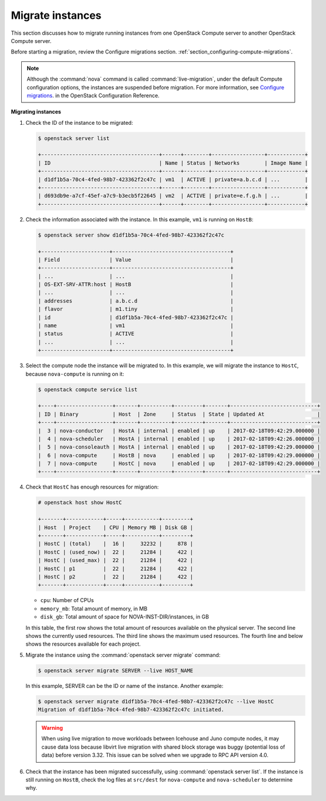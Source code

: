 .. _section_live-migration-usage:

=================
Migrate instances
=================

This section discusses how to migrate running instances from one
OpenStack Compute server to another OpenStack Compute server.

Before starting a migration, review the Configure migrations section.
:ref:`section_configuring-compute-migrations`.

.. note::

   Although the :command:`nova` command is called :command:`live-migration`,
   under the default Compute configuration options, the instances
   are suspended before migration. For more information, see
   `Configure migrations
   <https://docs.openstack.org/newton/config-reference/compute/config-options.html>`_.
   in the OpenStack Configuration Reference.

**Migrating instances**

#. Check the ID of the instance to be migrated:

   ..  code-block:: console

       $ openstack server list

       +--------------------------------------+------+--------+-----------------+------------+
       | ID                                   | Name | Status | Networks        | Image Name |
       +--------------------------------------+------+--------+-----------------+------------+
       | d1df1b5a-70c4-4fed-98b7-423362f2c47c | vm1  | ACTIVE | private=a.b.c.d | ...        |
       +--------------------------------------+------+--------+-----------------+------------+
       | d693db9e-a7cf-45ef-a7c9-b3ecb5f22645 | vm2  | ACTIVE | private=e.f.g.h | ...        |
       +--------------------------------------+------+--------+-----------------+------------+

#. Check the information associated with the instance. In this example,
   ``vm1`` is running on ``HostB``:

   ..  code-block:: console

       $ openstack server show d1df1b5a-70c4-4fed-98b7-423362f2c47c

       +----------------------+--------------------------------------+
       | Field                | Value                                |
       +----------------------+--------------------------------------+
       | ...                  | ...                                  |
       | OS-EXT-SRV-ATTR:host | HostB                                |
       | ...                  | ...                                  |
       | addresses            | a.b.c.d                              |
       | flavor               | m1.tiny                              |
       | id                   | d1df1b5a-70c4-4fed-98b7-423362f2c47c |
       | name                 | vm1                                  |
       | status               | ACTIVE                               |
       | ...                  | ...                                  |
       +----------------------+--------------------------------------+

#. Select the compute node the instance will be migrated to. In this
   example, we will migrate the instance to ``HostC``, because
   ``nova-compute`` is running on it:

   .. code-block:: console

      $ openstack compute service list

      +----+------------------+-------+----------+---------+-------+----------------------------+
      | ID | Binary           | Host  | Zone     | Status  | State | Updated At                 |
      +----+------------------+-------+----------+---------+-------+----------------------------+
      |  3 | nova-conductor   | HostA | internal | enabled | up    | 2017-02-18T09:42:29.000000 |
      |  4 | nova-scheduler   | HostA | internal | enabled | up    | 2017-02-18T09:42:26.000000 |
      |  5 | nova-consoleauth | HostA | internal | enabled | up    | 2017-02-18T09:42:29.000000 |
      |  6 | nova-compute     | HostB | nova     | enabled | up    | 2017-02-18T09:42:29.000000 |
      |  7 | nova-compute     | HostC | nova     | enabled | up    | 2017-02-18T09:42:29.000000 |
      +----+------------------+-------+----------+---------+-------+----------------------------+

#. Check that ``HostC`` has enough resources for migration:

   ..  code-block:: console

       # openstack host show HostC

       +-------+------------+-----+-----------+---------+
       | Host  | Project    | CPU | Memory MB | Disk GB |
       +-------+------------+-----+-----------+---------+
       | HostC | (total)    |  16 |     32232 |     878 |
       | HostC | (used_now) |  22 |     21284 |     422 |
       | HostC | (used_max) |  22 |     21284 |     422 |
       | HostC | p1         |  22 |     21284 |     422 |
       | HostC | p2         |  22 |     21284 |     422 |
       +-------+------------+-----+-----------+---------+

   -  ``cpu``: Number of CPUs

   -  ``memory_mb``: Total amount of memory, in MB

   -  ``disk_gb``: Total amount of space for NOVA-INST-DIR/instances, in GB

   In this table, the first row shows the total amount of resources
   available on the physical server. The second line shows the currently
   used resources. The third line shows the maximum used resources. The
   fourth line and below shows the resources available for each project.

#. Migrate the instance using the :command:`openstack server migrate` command:

   .. code-block:: console

      $ openstack server migrate SERVER --live HOST_NAME

   In this example, SERVER can be the ID or name of the instance. Another
   example:

   .. code-block:: console

      $ openstack server migrate d1df1b5a-70c4-4fed-98b7-423362f2c47c --live HostC
      Migration of d1df1b5a-70c4-4fed-98b7-423362f2c47c initiated.

   .. warning::

      When using live migration to move workloads between
      Icehouse and Juno compute nodes, it may cause data loss
      because libvirt live migration with shared block storage
      was buggy (potential loss of data) before version 3.32.
      This issue can be solved when we upgrade to RPC API version 4.0.

#. Check that the instance has been migrated successfully, using
   :command:`openstack server list`. If the instance is still running on
   ``HostB``, check the log files at ``src/dest`` for ``nova-compute`` and
   ``nova-scheduler`` to determine why.
